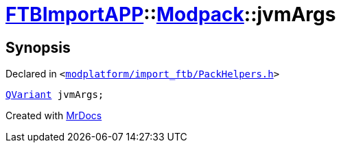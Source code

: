 [#FTBImportAPP-Modpack-jvmArgs]
= xref:FTBImportAPP.adoc[FTBImportAPP]::xref:FTBImportAPP/Modpack.adoc[Modpack]::jvmArgs
:relfileprefix: ../../
:mrdocs:


== Synopsis

Declared in `&lt;https://github.com/PrismLauncher/PrismLauncher/blob/develop/launcher/modplatform/import_ftb/PackHelpers.h#L41[modplatform&sol;import&lowbar;ftb&sol;PackHelpers&period;h]&gt;`

[source,cpp,subs="verbatim,replacements,macros,-callouts"]
----
xref:QVariant.adoc[QVariant] jvmArgs;
----



[.small]#Created with https://www.mrdocs.com[MrDocs]#
